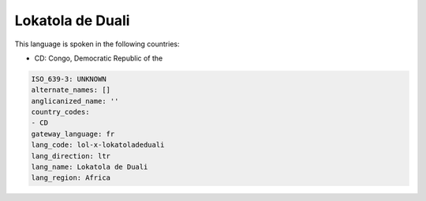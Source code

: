 .. _lol-x-lokatoladeduali:

Lokatola de Duali
=================

This language is spoken in the following countries:

* CD: Congo, Democratic Republic of the

.. code-block:: yaml

    ISO_639-3: UNKNOWN
    alternate_names: []
    anglicanized_name: ''
    country_codes:
    - CD
    gateway_language: fr
    lang_code: lol-x-lokatoladeduali
    lang_direction: ltr
    lang_name: Lokatola de Duali
    lang_region: Africa
    
